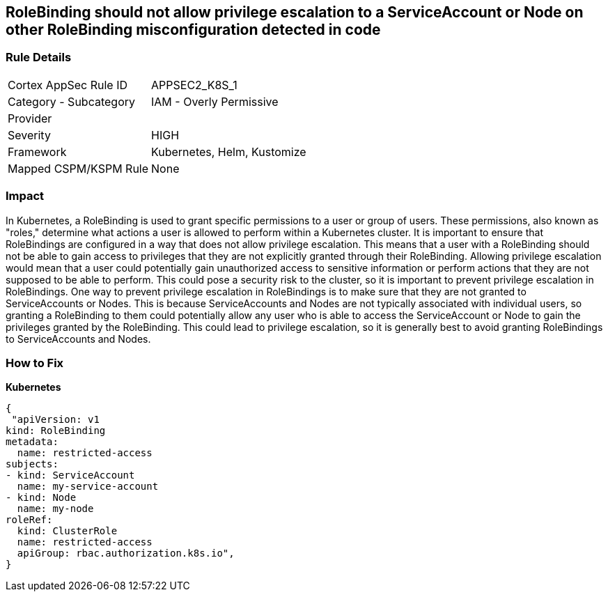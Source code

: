 == RoleBinding should not allow privilege escalation to a ServiceAccount or Node on other RoleBinding misconfiguration detected in code
// RoleBinding should not allow privilege escalation to a ServiceAccount or Node on another RoleBinding

=== Rule Details

[cols="1,2"]
|===
|Cortex AppSec Rule ID |APPSEC2_K8S_1
|Category - Subcategory |IAM - Overly Permissive
|Provider |
|Severity |HIGH
|Framework |Kubernetes, Helm, Kustomize
|Mapped CSPM/KSPM Rule |None
|===
 



=== Impact
In Kubernetes, a RoleBinding is used to grant specific permissions to a user or group of users.
These permissions, also known as "roles," determine what actions a user is allowed to perform within a Kubernetes cluster.
It is important to ensure that RoleBindings are configured in a way that does not allow privilege escalation.
This means that a user with a RoleBinding should not be able to gain access to privileges that they are not explicitly granted through their RoleBinding.
Allowing privilege escalation would mean that a user could potentially gain unauthorized access to sensitive information or perform actions that they are not supposed to be able to perform.
This could pose a security risk to the cluster, so it is important to prevent privilege escalation in RoleBindings.
One way to prevent privilege escalation in RoleBindings is to make sure that they are not granted to ServiceAccounts or Nodes.
This is because ServiceAccounts and Nodes are not typically associated with individual users, so granting a RoleBinding to them could potentially allow any user who is able to access the ServiceAccount or Node to gain the privileges granted by the RoleBinding.
This could lead to privilege escalation, so it is generally best to avoid granting RoleBindings to ServiceAccounts and Nodes.

=== How to Fix

*Kubernetes*

[source,yaml]
----
{
 "apiVersion: v1
kind: RoleBinding
metadata:
  name: restricted-access
subjects:
- kind: ServiceAccount
  name: my-service-account
- kind: Node
  name: my-node
roleRef:
  kind: ClusterRole
  name: restricted-access
  apiGroup: rbac.authorization.k8s.io",
}
----

